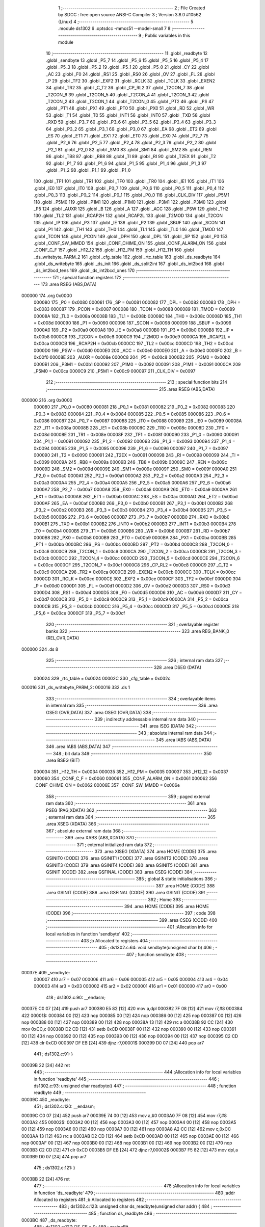                                       1 ;--------------------------------------------------------
                                      2 ; File Created by SDCC : free open source ANSI-C Compiler
                                      3 ; Version 3.8.0 #10562 (Linux)
                                      4 ;--------------------------------------------------------
                                      5 	.module ds1302
                                      6 	.optsdcc -mmcs51 --model-small
                                      7 	
                                      8 ;--------------------------------------------------------
                                      9 ; Public variables in this module
                                     10 ;--------------------------------------------------------
                                     11 	.globl _readbyte
                                     12 	.globl _sendbyte
                                     13 	.globl _P5_7
                                     14 	.globl _P5_6
                                     15 	.globl _P5_5
                                     16 	.globl _P5_4
                                     17 	.globl _P5_3
                                     18 	.globl _P5_2
                                     19 	.globl _P5_1
                                     20 	.globl _P5_0
                                     21 	.globl _CY
                                     22 	.globl _AC
                                     23 	.globl _F0
                                     24 	.globl _RS1
                                     25 	.globl _RS0
                                     26 	.globl _OV
                                     27 	.globl _FL
                                     28 	.globl _P
                                     29 	.globl _TF2
                                     30 	.globl _EXF2
                                     31 	.globl _RCLK
                                     32 	.globl _TCLK
                                     33 	.globl _EXEN2
                                     34 	.globl _TR2
                                     35 	.globl _C_T2
                                     36 	.globl _CP_RL2
                                     37 	.globl _T2CON_7
                                     38 	.globl _T2CON_6
                                     39 	.globl _T2CON_5
                                     40 	.globl _T2CON_4
                                     41 	.globl _T2CON_3
                                     42 	.globl _T2CON_2
                                     43 	.globl _T2CON_1
                                     44 	.globl _T2CON_0
                                     45 	.globl _PT2
                                     46 	.globl _PS
                                     47 	.globl _PT1
                                     48 	.globl _PX1
                                     49 	.globl _PT0
                                     50 	.globl _PX0
                                     51 	.globl _RD
                                     52 	.globl _WR
                                     53 	.globl _T1
                                     54 	.globl _T0
                                     55 	.globl _INT1
                                     56 	.globl _INT0
                                     57 	.globl _TXD
                                     58 	.globl _RXD
                                     59 	.globl _P3_7
                                     60 	.globl _P3_6
                                     61 	.globl _P3_5
                                     62 	.globl _P3_4
                                     63 	.globl _P3_3
                                     64 	.globl _P3_2
                                     65 	.globl _P3_1
                                     66 	.globl _P3_0
                                     67 	.globl _EA
                                     68 	.globl _ET2
                                     69 	.globl _ES
                                     70 	.globl _ET1
                                     71 	.globl _EX1
                                     72 	.globl _ET0
                                     73 	.globl _EX0
                                     74 	.globl _P2_7
                                     75 	.globl _P2_6
                                     76 	.globl _P2_5
                                     77 	.globl _P2_4
                                     78 	.globl _P2_3
                                     79 	.globl _P2_2
                                     80 	.globl _P2_1
                                     81 	.globl _P2_0
                                     82 	.globl _SM0
                                     83 	.globl _SM1
                                     84 	.globl _SM2
                                     85 	.globl _REN
                                     86 	.globl _TB8
                                     87 	.globl _RB8
                                     88 	.globl _TI
                                     89 	.globl _RI
                                     90 	.globl _T2EX
                                     91 	.globl _T2
                                     92 	.globl _P1_7
                                     93 	.globl _P1_6
                                     94 	.globl _P1_5
                                     95 	.globl _P1_4
                                     96 	.globl _P1_3
                                     97 	.globl _P1_2
                                     98 	.globl _P1_1
                                     99 	.globl _P1_0
                                    100 	.globl _TF1
                                    101 	.globl _TR1
                                    102 	.globl _TF0
                                    103 	.globl _TR0
                                    104 	.globl _IE1
                                    105 	.globl _IT1
                                    106 	.globl _IE0
                                    107 	.globl _IT0
                                    108 	.globl _P0_7
                                    109 	.globl _P0_6
                                    110 	.globl _P0_5
                                    111 	.globl _P0_4
                                    112 	.globl _P0_3
                                    113 	.globl _P0_2
                                    114 	.globl _P0_1
                                    115 	.globl _P0_0
                                    116 	.globl _CLK_DIV
                                    117 	.globl _P5M1
                                    118 	.globl _P5M0
                                    119 	.globl _P1M1
                                    120 	.globl _P1M0
                                    121 	.globl _P3M1
                                    122 	.globl _P3M0
                                    123 	.globl _P5
                                    124 	.globl _AUXR
                                    125 	.globl _B
                                    126 	.globl _A
                                    127 	.globl _ACC
                                    128 	.globl _PSW
                                    129 	.globl _TH2
                                    130 	.globl _TL2
                                    131 	.globl _RCAP2H
                                    132 	.globl _RCAP2L
                                    133 	.globl _T2MOD
                                    134 	.globl _T2CON
                                    135 	.globl _IP
                                    136 	.globl _P3
                                    137 	.globl _IE
                                    138 	.globl _P2
                                    139 	.globl _SBUF
                                    140 	.globl _SCON
                                    141 	.globl _P1
                                    142 	.globl _TH1
                                    143 	.globl _TH0
                                    144 	.globl _TL1
                                    145 	.globl _TL0
                                    146 	.globl _TMOD
                                    147 	.globl _TCON
                                    148 	.globl _PCON
                                    149 	.globl _DPH
                                    150 	.globl _DPL
                                    151 	.globl _SP
                                    152 	.globl _P0
                                    153 	.globl _CONF_SW_MMDD
                                    154 	.globl _CONF_CHIME_ON
                                    155 	.globl _CONF_ALARM_ON
                                    156 	.globl _CONF_C_F
                                    157 	.globl _H12_12
                                    158 	.globl _H12_PM
                                    159 	.globl _H12_TH
                                    160 	.globl _ds_writebyte_PARM_2
                                    161 	.globl _cfg_table
                                    162 	.globl _rtc_table
                                    163 	.globl _ds_readbyte
                                    164 	.globl _ds_writebyte
                                    165 	.globl _ds_init
                                    166 	.globl _ds_split2int
                                    167 	.globl _ds_int2bcd
                                    168 	.globl _ds_int2bcd_tens
                                    169 	.globl _ds_int2bcd_ones
                                    170 ;--------------------------------------------------------
                                    171 ; special function registers
                                    172 ;--------------------------------------------------------
                                    173 	.area RSEG    (ABS,DATA)
      000000                        174 	.org 0x0000
                           000080   175 _P0	=	0x0080
                           000081   176 _SP	=	0x0081
                           000082   177 _DPL	=	0x0082
                           000083   178 _DPH	=	0x0083
                           000087   179 _PCON	=	0x0087
                           000088   180 _TCON	=	0x0088
                           000089   181 _TMOD	=	0x0089
                           00008A   182 _TL0	=	0x008a
                           00008B   183 _TL1	=	0x008b
                           00008C   184 _TH0	=	0x008c
                           00008D   185 _TH1	=	0x008d
                           000090   186 _P1	=	0x0090
                           000098   187 _SCON	=	0x0098
                           000099   188 _SBUF	=	0x0099
                           0000A0   189 _P2	=	0x00a0
                           0000A8   190 _IE	=	0x00a8
                           0000B0   191 _P3	=	0x00b0
                           0000B8   192 _IP	=	0x00b8
                           0000C8   193 _T2CON	=	0x00c8
                           0000C9   194 _T2MOD	=	0x00c9
                           0000CA   195 _RCAP2L	=	0x00ca
                           0000CB   196 _RCAP2H	=	0x00cb
                           0000CC   197 _TL2	=	0x00cc
                           0000CD   198 _TH2	=	0x00cd
                           0000D0   199 _PSW	=	0x00d0
                           0000E0   200 _ACC	=	0x00e0
                           0000E0   201 _A	=	0x00e0
                           0000F0   202 _B	=	0x00f0
                           00008E   203 _AUXR	=	0x008e
                           0000C8   204 _P5	=	0x00c8
                           0000B2   205 _P3M0	=	0x00b2
                           0000B1   206 _P3M1	=	0x00b1
                           000092   207 _P1M0	=	0x0092
                           000091   208 _P1M1	=	0x0091
                           0000CA   209 _P5M0	=	0x00ca
                           0000C9   210 _P5M1	=	0x00c9
                           000097   211 _CLK_DIV	=	0x0097
                                    212 ;--------------------------------------------------------
                                    213 ; special function bits
                                    214 ;--------------------------------------------------------
                                    215 	.area RSEG    (ABS,DATA)
      000000                        216 	.org 0x0000
                           000080   217 _P0_0	=	0x0080
                           000081   218 _P0_1	=	0x0081
                           000082   219 _P0_2	=	0x0082
                           000083   220 _P0_3	=	0x0083
                           000084   221 _P0_4	=	0x0084
                           000085   222 _P0_5	=	0x0085
                           000086   223 _P0_6	=	0x0086
                           000087   224 _P0_7	=	0x0087
                           000088   225 _IT0	=	0x0088
                           000089   226 _IE0	=	0x0089
                           00008A   227 _IT1	=	0x008a
                           00008B   228 _IE1	=	0x008b
                           00008C   229 _TR0	=	0x008c
                           00008D   230 _TF0	=	0x008d
                           00008E   231 _TR1	=	0x008e
                           00008F   232 _TF1	=	0x008f
                           000090   233 _P1_0	=	0x0090
                           000091   234 _P1_1	=	0x0091
                           000092   235 _P1_2	=	0x0092
                           000093   236 _P1_3	=	0x0093
                           000094   237 _P1_4	=	0x0094
                           000095   238 _P1_5	=	0x0095
                           000096   239 _P1_6	=	0x0096
                           000097   240 _P1_7	=	0x0097
                           000090   241 _T2	=	0x0090
                           000091   242 _T2EX	=	0x0091
                           000098   243 _RI	=	0x0098
                           000099   244 _TI	=	0x0099
                           00009A   245 _RB8	=	0x009a
                           00009B   246 _TB8	=	0x009b
                           00009C   247 _REN	=	0x009c
                           00009D   248 _SM2	=	0x009d
                           00009E   249 _SM1	=	0x009e
                           00009F   250 _SM0	=	0x009f
                           0000A0   251 _P2_0	=	0x00a0
                           0000A1   252 _P2_1	=	0x00a1
                           0000A2   253 _P2_2	=	0x00a2
                           0000A3   254 _P2_3	=	0x00a3
                           0000A4   255 _P2_4	=	0x00a4
                           0000A5   256 _P2_5	=	0x00a5
                           0000A6   257 _P2_6	=	0x00a6
                           0000A7   258 _P2_7	=	0x00a7
                           0000A8   259 _EX0	=	0x00a8
                           0000A9   260 _ET0	=	0x00a9
                           0000AA   261 _EX1	=	0x00aa
                           0000AB   262 _ET1	=	0x00ab
                           0000AC   263 _ES	=	0x00ac
                           0000AD   264 _ET2	=	0x00ad
                           0000AF   265 _EA	=	0x00af
                           0000B0   266 _P3_0	=	0x00b0
                           0000B1   267 _P3_1	=	0x00b1
                           0000B2   268 _P3_2	=	0x00b2
                           0000B3   269 _P3_3	=	0x00b3
                           0000B4   270 _P3_4	=	0x00b4
                           0000B5   271 _P3_5	=	0x00b5
                           0000B6   272 _P3_6	=	0x00b6
                           0000B7   273 _P3_7	=	0x00b7
                           0000B0   274 _RXD	=	0x00b0
                           0000B1   275 _TXD	=	0x00b1
                           0000B2   276 _INT0	=	0x00b2
                           0000B3   277 _INT1	=	0x00b3
                           0000B4   278 _T0	=	0x00b4
                           0000B5   279 _T1	=	0x00b5
                           0000B6   280 _WR	=	0x00b6
                           0000B7   281 _RD	=	0x00b7
                           0000B8   282 _PX0	=	0x00b8
                           0000B9   283 _PT0	=	0x00b9
                           0000BA   284 _PX1	=	0x00ba
                           0000BB   285 _PT1	=	0x00bb
                           0000BC   286 _PS	=	0x00bc
                           0000BD   287 _PT2	=	0x00bd
                           0000C8   288 _T2CON_0	=	0x00c8
                           0000C9   289 _T2CON_1	=	0x00c9
                           0000CA   290 _T2CON_2	=	0x00ca
                           0000CB   291 _T2CON_3	=	0x00cb
                           0000CC   292 _T2CON_4	=	0x00cc
                           0000CD   293 _T2CON_5	=	0x00cd
                           0000CE   294 _T2CON_6	=	0x00ce
                           0000CF   295 _T2CON_7	=	0x00cf
                           0000C8   296 _CP_RL2	=	0x00c8
                           0000C9   297 _C_T2	=	0x00c9
                           0000CA   298 _TR2	=	0x00ca
                           0000CB   299 _EXEN2	=	0x00cb
                           0000CC   300 _TCLK	=	0x00cc
                           0000CD   301 _RCLK	=	0x00cd
                           0000CE   302 _EXF2	=	0x00ce
                           0000CF   303 _TF2	=	0x00cf
                           0000D0   304 _P	=	0x00d0
                           0000D1   305 _FL	=	0x00d1
                           0000D2   306 _OV	=	0x00d2
                           0000D3   307 _RS0	=	0x00d3
                           0000D4   308 _RS1	=	0x00d4
                           0000D5   309 _F0	=	0x00d5
                           0000D6   310 _AC	=	0x00d6
                           0000D7   311 _CY	=	0x00d7
                           0000C8   312 _P5_0	=	0x00c8
                           0000C9   313 _P5_1	=	0x00c9
                           0000CA   314 _P5_2	=	0x00ca
                           0000CB   315 _P5_3	=	0x00cb
                           0000CC   316 _P5_4	=	0x00cc
                           0000CD   317 _P5_5	=	0x00cd
                           0000CE   318 _P5_6	=	0x00ce
                           0000CF   319 _P5_7	=	0x00cf
                                    320 ;--------------------------------------------------------
                                    321 ; overlayable register banks
                                    322 ;--------------------------------------------------------
                                    323 	.area REG_BANK_0	(REL,OVR,DATA)
      000000                        324 	.ds 8
                                    325 ;--------------------------------------------------------
                                    326 ; internal ram data
                                    327 ;--------------------------------------------------------
                                    328 	.area DSEG    (DATA)
                           000024   329 _rtc_table	=	0x0024
                           00002C   330 _cfg_table	=	0x002c
      000016                        331 _ds_writebyte_PARM_2:
      000016                        332 	.ds 1
                                    333 ;--------------------------------------------------------
                                    334 ; overlayable items in internal ram 
                                    335 ;--------------------------------------------------------
                                    336 	.area	OSEG    (OVR,DATA)
                                    337 	.area	OSEG    (OVR,DATA)
                                    338 ;--------------------------------------------------------
                                    339 ; indirectly addressable internal ram data
                                    340 ;--------------------------------------------------------
                                    341 	.area ISEG    (DATA)
                                    342 ;--------------------------------------------------------
                                    343 ; absolute internal ram data
                                    344 ;--------------------------------------------------------
                                    345 	.area IABS    (ABS,DATA)
                                    346 	.area IABS    (ABS,DATA)
                                    347 ;--------------------------------------------------------
                                    348 ; bit data
                                    349 ;--------------------------------------------------------
                                    350 	.area BSEG    (BIT)
                           000034   351 _H12_TH	=	0x0034
                           000035   352 _H12_PM	=	0x0035
                           000037   353 _H12_12	=	0x0037
                           000060   354 _CONF_C_F	=	0x0060
                           000061   355 _CONF_ALARM_ON	=	0x0061
                           000062   356 _CONF_CHIME_ON	=	0x0062
                           00006E   357 _CONF_SW_MMDD	=	0x006e
                                    358 ;--------------------------------------------------------
                                    359 ; paged external ram data
                                    360 ;--------------------------------------------------------
                                    361 	.area PSEG    (PAG,XDATA)
                                    362 ;--------------------------------------------------------
                                    363 ; external ram data
                                    364 ;--------------------------------------------------------
                                    365 	.area XSEG    (XDATA)
                                    366 ;--------------------------------------------------------
                                    367 ; absolute external ram data
                                    368 ;--------------------------------------------------------
                                    369 	.area XABS    (ABS,XDATA)
                                    370 ;--------------------------------------------------------
                                    371 ; external initialized ram data
                                    372 ;--------------------------------------------------------
                                    373 	.area XISEG   (XDATA)
                                    374 	.area HOME    (CODE)
                                    375 	.area GSINIT0 (CODE)
                                    376 	.area GSINIT1 (CODE)
                                    377 	.area GSINIT2 (CODE)
                                    378 	.area GSINIT3 (CODE)
                                    379 	.area GSINIT4 (CODE)
                                    380 	.area GSINIT5 (CODE)
                                    381 	.area GSINIT  (CODE)
                                    382 	.area GSFINAL (CODE)
                                    383 	.area CSEG    (CODE)
                                    384 ;--------------------------------------------------------
                                    385 ; global & static initialisations
                                    386 ;--------------------------------------------------------
                                    387 	.area HOME    (CODE)
                                    388 	.area GSINIT  (CODE)
                                    389 	.area GSFINAL (CODE)
                                    390 	.area GSINIT  (CODE)
                                    391 ;--------------------------------------------------------
                                    392 ; Home
                                    393 ;--------------------------------------------------------
                                    394 	.area HOME    (CODE)
                                    395 	.area HOME    (CODE)
                                    396 ;--------------------------------------------------------
                                    397 ; code
                                    398 ;--------------------------------------------------------
                                    399 	.area CSEG    (CODE)
                                    400 ;------------------------------------------------------------
                                    401 ;Allocation info for local variables in function 'sendbyte'
                                    402 ;------------------------------------------------------------
                                    403 ;b                         Allocated to registers 
                                    404 ;------------------------------------------------------------
                                    405 ;	ds1302.c:64: void sendbyte(unsigned char b)
                                    406 ;	-----------------------------------------
                                    407 ;	 function sendbyte
                                    408 ;	-----------------------------------------
      00037E                        409 _sendbyte:
                           000007   410 	ar7 = 0x07
                           000006   411 	ar6 = 0x06
                           000005   412 	ar5 = 0x05
                           000004   413 	ar4 = 0x04
                           000003   414 	ar3 = 0x03
                           000002   415 	ar2 = 0x02
                           000001   416 	ar1 = 0x01
                           000000   417 	ar0 = 0x00
                                    418 ;	ds1302.c:90: __endasm;
      00037E C0 07            [24]  419 	push	ar7
      000380 E5 82            [12]  420 	mov	a,dpl
      000382 7F 08            [12]  421 	mov	r7,#8
      000384                        422 	00001$:
      000384 00               [12]  423 	nop
      000385 00               [12]  424 	nop
      000386 00               [12]  425 	nop
      000387 00               [12]  426 	nop
      000388 00               [12]  427 	nop
      000389 00               [12]  428 	nop
      00038A 13               [12]  429 	rrc	a
      00038B 92 CC            [24]  430 	mov	0xCC,c
      00038D D2 CD            [12]  431 	setb	0xCD
      00038F 00               [12]  432 	nop
      000390 00               [12]  433 	nop
      000391 00               [12]  434 	nop
      000392 00               [12]  435 	nop
      000393 00               [12]  436 	nop
      000394 00               [12]  437 	nop
      000395 C2 CD            [12]  438 	clr	0xCD
      000397 DF EB            [24]  439 	djnz	r7,00001$
      000399 D0 07            [24]  440 	pop	ar7
                                    441 ;	ds1302.c:91: }
      00039B 22               [24]  442 	ret
                                    443 ;------------------------------------------------------------
                                    444 ;Allocation info for local variables in function 'readbyte'
                                    445 ;------------------------------------------------------------
                                    446 ;	ds1302.c:93: unsigned char readbyte()
                                    447 ;	-----------------------------------------
                                    448 ;	 function readbyte
                                    449 ;	-----------------------------------------
      00039C                        450 _readbyte:
                                    451 ;	ds1302.c:120: __endasm;
      00039C C0 07            [24]  452 	push	ar7
      00039E 74 00            [12]  453 	mov	a,#0
      0003A0 7F 08            [12]  454 	mov	r7,#8
      0003A2                        455 	00002$:
      0003A2 00               [12]  456 	nop
      0003A3 00               [12]  457 	nop
      0003A4 00               [12]  458 	nop
      0003A5 00               [12]  459 	nop
      0003A6 00               [12]  460 	nop
      0003A7 00               [12]  461 	nop
      0003A8 A2 CC            [12]  462 	mov	c,0xCC
      0003AA 13               [12]  463 	rrc	a
      0003AB D2 CD            [12]  464 	setb	0xCD
      0003AD 00               [12]  465 	nop
      0003AE 00               [12]  466 	nop
      0003AF 00               [12]  467 	nop
      0003B0 00               [12]  468 	nop
      0003B1 00               [12]  469 	nop
      0003B2 00               [12]  470 	nop
      0003B3 C2 CD            [12]  471 	clr	0xCD
      0003B5 DF EB            [24]  472 	djnz	r7,00002$
      0003B7 F5 82            [12]  473 	mov	dpl,a
      0003B9 D0 07            [24]  474 	pop	ar7
                                    475 ;	ds1302.c:121: }
      0003BB 22               [24]  476 	ret
                                    477 ;------------------------------------------------------------
                                    478 ;Allocation info for local variables in function 'ds_readbyte'
                                    479 ;------------------------------------------------------------
                                    480 ;addr                      Allocated to registers 
                                    481 ;b                         Allocated to registers 
                                    482 ;------------------------------------------------------------
                                    483 ;	ds1302.c:123: unsigned char ds_readbyte(unsigned char addr) {
                                    484 ;	-----------------------------------------
                                    485 ;	 function ds_readbyte
                                    486 ;	-----------------------------------------
      0003BC                        487 _ds_readbyte:
                                    488 ;	ds1302.c:127: DS_CE = 0;
                                    489 ;	assignBit
      0003BC C2 B6            [12]  490 	clr	_P3_6
                                    491 ;	ds1302.c:128: DS_SCLK = 0;
                                    492 ;	assignBit
      0003BE C2 CD            [12]  493 	clr	_P5_5
                                    494 ;	ds1302.c:129: DS_CE = 1;
                                    495 ;	assignBit
      0003C0 D2 B6            [12]  496 	setb	_P3_6
                                    497 ;	ds1302.c:131: P5M0 = 0b000010000;
      0003C2 75 CA 10         [24]  498 	mov	_P5M0,#0x10
                                    499 ;	ds1302.c:132: P5M1 = 0b000000000;
      0003C5 75 C9 00         [24]  500 	mov	_P5M1,#0x00
                                    501 ;	ds1302.c:133: sendbyte(b);
      0003C8 12 03 7E         [24]  502 	lcall	_sendbyte
                                    503 ;	ds1302.c:134: P5M0 = 0b000000000;
      0003CB 75 CA 00         [24]  504 	mov	_P5M0,#0x00
                                    505 ;	ds1302.c:135: P5M1 = 0b000000000;
      0003CE 75 C9 00         [24]  506 	mov	_P5M1,#0x00
                                    507 ;	ds1302.c:137: P5M0 = 0b000000000;
      0003D1 75 CA 00         [24]  508 	mov	_P5M0,#0x00
                                    509 ;	ds1302.c:138: P5M1 = 0b000010000;
      0003D4 75 C9 10         [24]  510 	mov	_P5M1,#0x10
                                    511 ;	ds1302.c:139: b = readbyte();
      0003D7 12 03 9C         [24]  512 	lcall	_readbyte
                                    513 ;	ds1302.c:140: DS_CE = 0;
                                    514 ;	assignBit
      0003DA C2 B6            [12]  515 	clr	_P3_6
                                    516 ;	ds1302.c:141: P5M0 = 0b000000000;
      0003DC 75 CA 00         [24]  517 	mov	_P5M0,#0x00
                                    518 ;	ds1302.c:142: P5M1 = 0b000000000;
      0003DF 75 C9 00         [24]  519 	mov	_P5M1,#0x00
                                    520 ;	ds1302.c:143: return b;
                                    521 ;	ds1302.c:144: }
      0003E2 22               [24]  522 	ret
                                    523 ;------------------------------------------------------------
                                    524 ;Allocation info for local variables in function 'ds_writebyte'
                                    525 ;------------------------------------------------------------
                                    526 ;data                      Allocated with name '_ds_writebyte_PARM_2'
                                    527 ;addr                      Allocated to registers 
                                    528 ;b                         Allocated to registers 
                                    529 ;------------------------------------------------------------
                                    530 ;	ds1302.c:162: void ds_writebyte(unsigned char addr, unsigned char data) {
                                    531 ;	-----------------------------------------
                                    532 ;	 function ds_writebyte
                                    533 ;	-----------------------------------------
      0003E3                        534 _ds_writebyte:
                                    535 ;	ds1302.c:166: DS_CE = 0;
                                    536 ;	assignBit
      0003E3 C2 B6            [12]  537 	clr	_P3_6
                                    538 ;	ds1302.c:167: DS_SCLK = 0;
                                    539 ;	assignBit
      0003E5 C2 CD            [12]  540 	clr	_P5_5
                                    541 ;	ds1302.c:168: DS_CE = 1;
                                    542 ;	assignBit
      0003E7 D2 B6            [12]  543 	setb	_P3_6
                                    544 ;	ds1302.c:170: P5M0 = 0b000010000;
      0003E9 75 CA 10         [24]  545 	mov	_P5M0,#0x10
                                    546 ;	ds1302.c:171: P5M1 = 0b000000000;
      0003EC 75 C9 00         [24]  547 	mov	_P5M1,#0x00
                                    548 ;	ds1302.c:172: sendbyte(b);
      0003EF 12 03 7E         [24]  549 	lcall	_sendbyte
                                    550 ;	ds1302.c:174: sendbyte(data);
      0003F2 85 16 82         [24]  551 	mov	dpl,_ds_writebyte_PARM_2
      0003F5 12 03 7E         [24]  552 	lcall	_sendbyte
                                    553 ;	ds1302.c:175: P5M0 = 0b000000000;
      0003F8 75 CA 00         [24]  554 	mov	_P5M0,#0x00
                                    555 ;	ds1302.c:176: P5M1 = 0b000000000;
      0003FB 75 C9 00         [24]  556 	mov	_P5M1,#0x00
                                    557 ;	ds1302.c:177: DS_CE = 0;
                                    558 ;	assignBit
      0003FE C2 B6            [12]  559 	clr	_P3_6
                                    560 ;	ds1302.c:178: }
      000400 22               [24]  561 	ret
                                    562 ;------------------------------------------------------------
                                    563 ;Allocation info for local variables in function 'ds_init'
                                    564 ;------------------------------------------------------------
                                    565 ;b                         Allocated to registers 
                                    566 ;------------------------------------------------------------
                                    567 ;	ds1302.c:187: void ds_init() 
                                    568 ;	-----------------------------------------
                                    569 ;	 function ds_init
                                    570 ;	-----------------------------------------
      000401                        571 _ds_init:
                                    572 ;	ds1302.c:189: unsigned char b = ds_readbyte(0x81);
      000401 75 82 81         [24]  573 	mov	dpl,#0x81
      000404 12 03 BC         [24]  574 	lcall	_ds_readbyte
      000407 AF 82            [24]  575 	mov	r7,dpl
                                    576 ;	ds1302.c:190: ds_writebyte(0x8E, 0); // clear WP
      000409 75 16 00         [24]  577 	mov	_ds_writebyte_PARM_2,#0x00
      00040C 75 82 8E         [24]  578 	mov	dpl,#0x8e
      00040F 12 03 E3         [24]  579 	lcall	_ds_writebyte
                                    580 ;	ds1302.c:191: b &= ~(0b10000000);	// clear Bit7
      000412 74 7F            [12]  581 	mov	a,#0x7f
      000414 5F               [12]  582 	anl	a,r7
      000415 F5 16            [12]  583 	mov	_ds_writebyte_PARM_2,a
                                    584 ;	ds1302.c:192: ds_writebyte(0x80, b); // clear CH
      000417 75 82 80         [24]  585 	mov	dpl,#0x80
                                    586 ;	ds1302.c:193: }
      00041A 02 03 E3         [24]  587 	ljmp	_ds_writebyte
                                    588 ;------------------------------------------------------------
                                    589 ;Allocation info for local variables in function 'ds_split2int'
                                    590 ;------------------------------------------------------------
                                    591 ;tens_ones                 Allocated to registers r7 
                                    592 ;------------------------------------------------------------
                                    593 ;	ds1302.c:358: unsigned char ds_split2int(unsigned char tens_ones) {
                                    594 ;	-----------------------------------------
                                    595 ;	 function ds_split2int
                                    596 ;	-----------------------------------------
      00041D                        597 _ds_split2int:
                                    598 ;	ds1302.c:359: return (tens_ones >> 4) * 10 + (tens_ones & 0x0F);
      00041D E5 82            [12]  599 	mov	a,dpl
      00041F FF               [12]  600 	mov	r7,a
      000420 C4               [12]  601 	swap	a
      000421 54 0F            [12]  602 	anl	a,#0x0f
      000423 75 F0 0A         [24]  603 	mov	b,#0x0a
      000426 A4               [48]  604 	mul	ab
      000427 FE               [12]  605 	mov	r6,a
      000428 74 0F            [12]  606 	mov	a,#0x0f
      00042A 5F               [12]  607 	anl	a,r7
      00042B 2E               [12]  608 	add	a,r6
      00042C F5 82            [12]  609 	mov	dpl,a
                                    610 ;	ds1302.c:360: }
      00042E 22               [24]  611 	ret
                                    612 ;------------------------------------------------------------
                                    613 ;Allocation info for local variables in function 'ds_int2bcd'
                                    614 ;------------------------------------------------------------
                                    615 ;integer                   Allocated to registers r7 
                                    616 ;------------------------------------------------------------
                                    617 ;	ds1302.c:363: unsigned char ds_int2bcd(unsigned char integer) {
                                    618 ;	-----------------------------------------
                                    619 ;	 function ds_int2bcd
                                    620 ;	-----------------------------------------
      00042F                        621 _ds_int2bcd:
      00042F AF 82            [24]  622 	mov	r7,dpl
                                    623 ;	ds1302.c:364: return integer / 10 << 4 | integer % 10;
      000431 7E 00            [12]  624 	mov	r6,#0x00
      000433 75 17 0A         [24]  625 	mov	__divsint_PARM_2,#0x0a
                                    626 ;	1-genFromRTrack replaced	mov	(__divsint_PARM_2 + 1),#0x00
      000436 8E 18            [24]  627 	mov	(__divsint_PARM_2 + 1),r6
      000438 8F 82            [24]  628 	mov	dpl,r7
      00043A 8E 83            [24]  629 	mov	dph,r6
      00043C C0 07            [24]  630 	push	ar7
      00043E C0 06            [24]  631 	push	ar6
      000440 12 05 46         [24]  632 	lcall	__divsint
      000443 AC 82            [24]  633 	mov	r4,dpl
      000445 D0 06            [24]  634 	pop	ar6
      000447 D0 07            [24]  635 	pop	ar7
      000449 EC               [12]  636 	mov	a,r4
      00044A C4               [12]  637 	swap	a
      00044B 54 F0            [12]  638 	anl	a,#0xf0
      00044D FC               [12]  639 	mov	r4,a
      00044E 75 17 0A         [24]  640 	mov	__modsint_PARM_2,#0x0a
      000451 75 18 00         [24]  641 	mov	(__modsint_PARM_2 + 1),#0x00
      000454 8F 82            [24]  642 	mov	dpl,r7
      000456 8E 83            [24]  643 	mov	dph,r6
      000458 C0 04            [24]  644 	push	ar4
      00045A 12 05 10         [24]  645 	lcall	__modsint
      00045D AE 82            [24]  646 	mov	r6,dpl
      00045F AF 83            [24]  647 	mov	r7,dph
      000461 D0 04            [24]  648 	pop	ar4
      000463 EC               [12]  649 	mov	a,r4
      000464 33               [12]  650 	rlc	a
      000465 95 E0            [12]  651 	subb	a,acc
      000467 FD               [12]  652 	mov	r5,a
      000468 EC               [12]  653 	mov	a,r4
      000469 42 06            [12]  654 	orl	ar6,a
      00046B ED               [12]  655 	mov	a,r5
      00046C 42 07            [12]  656 	orl	ar7,a
      00046E 8E 82            [24]  657 	mov	dpl,r6
                                    658 ;	ds1302.c:365: }
      000470 22               [24]  659 	ret
                                    660 ;------------------------------------------------------------
                                    661 ;Allocation info for local variables in function 'ds_int2bcd_tens'
                                    662 ;------------------------------------------------------------
                                    663 ;integer                   Allocated to registers r7 
                                    664 ;------------------------------------------------------------
                                    665 ;	ds1302.c:367: unsigned char ds_int2bcd_tens(unsigned char integer) {
                                    666 ;	-----------------------------------------
                                    667 ;	 function ds_int2bcd_tens
                                    668 ;	-----------------------------------------
      000471                        669 _ds_int2bcd_tens:
      000471 AF 82            [24]  670 	mov	r7,dpl
                                    671 ;	ds1302.c:368: return integer / 10 % 10;
      000473 7E 00            [12]  672 	mov	r6,#0x00
      000475 75 17 0A         [24]  673 	mov	__divsint_PARM_2,#0x0a
                                    674 ;	1-genFromRTrack replaced	mov	(__divsint_PARM_2 + 1),#0x00
      000478 8E 18            [24]  675 	mov	(__divsint_PARM_2 + 1),r6
      00047A 8F 82            [24]  676 	mov	dpl,r7
      00047C 8E 83            [24]  677 	mov	dph,r6
      00047E 12 05 46         [24]  678 	lcall	__divsint
      000481 75 17 0A         [24]  679 	mov	__modsint_PARM_2,#0x0a
      000484 75 18 00         [24]  680 	mov	(__modsint_PARM_2 + 1),#0x00
                                    681 ;	ds1302.c:369: }
      000487 02 05 10         [24]  682 	ljmp	__modsint
                                    683 ;------------------------------------------------------------
                                    684 ;Allocation info for local variables in function 'ds_int2bcd_ones'
                                    685 ;------------------------------------------------------------
                                    686 ;integer                   Allocated to registers r7 
                                    687 ;------------------------------------------------------------
                                    688 ;	ds1302.c:371: unsigned char ds_int2bcd_ones(unsigned char integer) {
                                    689 ;	-----------------------------------------
                                    690 ;	 function ds_int2bcd_ones
                                    691 ;	-----------------------------------------
      00048A                        692 _ds_int2bcd_ones:
      00048A AF 82            [24]  693 	mov	r7,dpl
                                    694 ;	ds1302.c:372: return integer % 10;
      00048C 7E 00            [12]  695 	mov	r6,#0x00
      00048E 75 17 0A         [24]  696 	mov	__modsint_PARM_2,#0x0a
                                    697 ;	1-genFromRTrack replaced	mov	(__modsint_PARM_2 + 1),#0x00
      000491 8E 18            [24]  698 	mov	(__modsint_PARM_2 + 1),r6
      000493 8F 82            [24]  699 	mov	dpl,r7
      000495 8E 83            [24]  700 	mov	dph,r6
                                    701 ;	ds1302.c:373: }
      000497 02 05 10         [24]  702 	ljmp	__modsint
                                    703 	.area CSEG    (CODE)
                                    704 	.area CONST   (CODE)
                                    705 	.area XINIT   (CODE)
                                    706 	.area CABS    (ABS,CODE)
